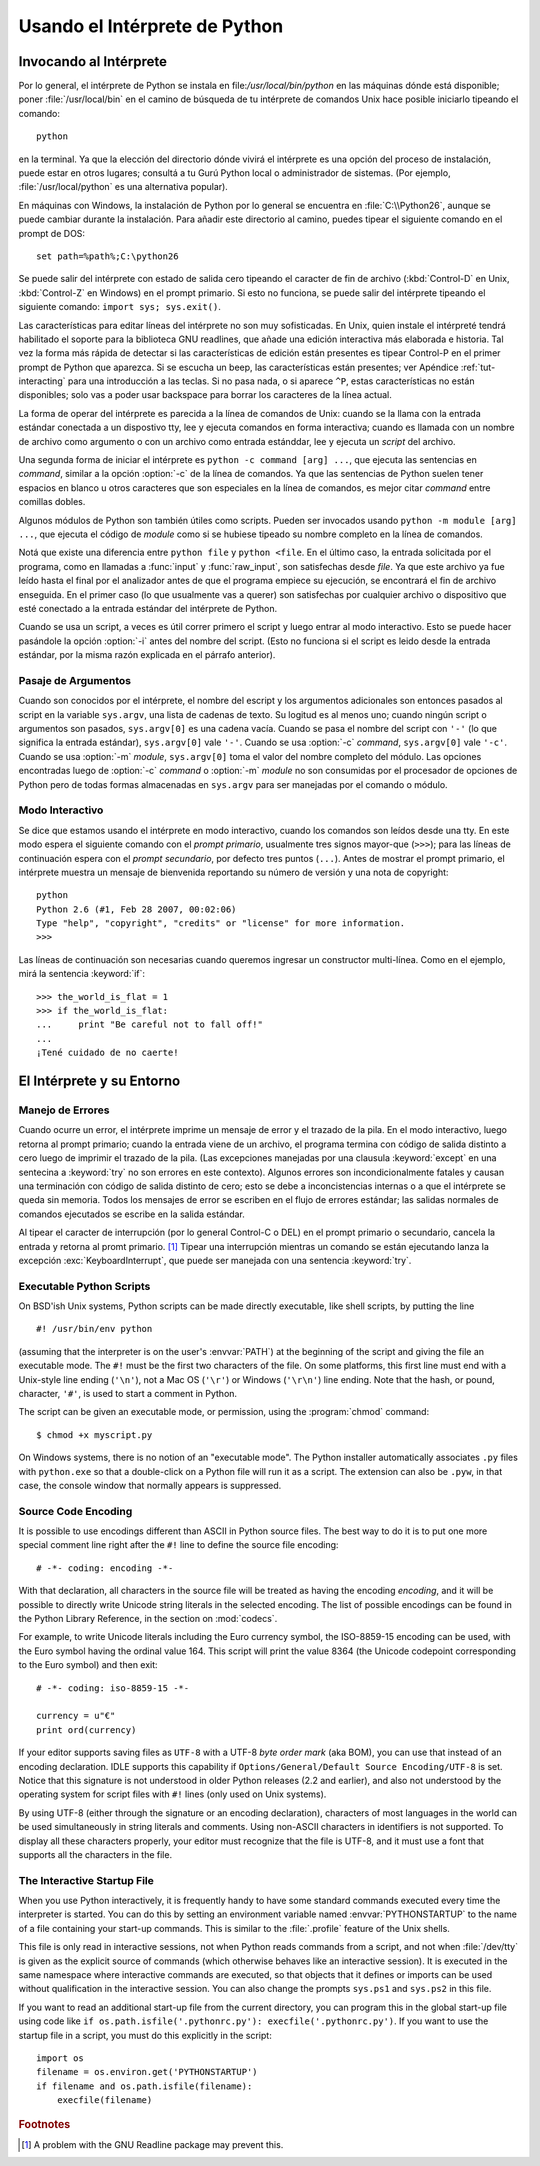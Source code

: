 .. _tut-using:

*****************************
Usando el Intérprete de Python
*****************************


.. _tut-invoking:

Invocando al Intérprete
========================

Por lo general, el intérprete de Python se instala en file:`/usr/local/bin/python` en las
máquinas dónde está disponible; poner :file:`/usr/local/bin` en el camino de búsqueda
de tu intérprete de comandos Unix hace posible iniciarlo tipeando el comando::

   python

en la terminal.  Ya que la elección del directorio dónde vivirá el intérprete es una
opción del proceso de instalación, puede estar en otros lugares; consultá a tu Gurú
Python local o administrador de sistemas. (Por ejemplo, :file:`/usr/local/python` es una
alternativa popular).

En máquinas con Windows, la instalación de Python por lo general se encuentra en
:file:`C:\\Python26`, aunque se puede cambiar durante la instalación. Para añadir este
directorio al camino, puedes tipear el siguiente comando en el prompt de DOS::

   set path=%path%;C:\python26

Se puede salir del intérprete con estado de salida cero tipeando el caracter de fin
de archivo (:kbd:`Control-D` en Unix, :kbd:`Control-Z` en Windows) en el prompt
primario. Si esto no funciona, se puede salir del intérprete tipeando el siguiente 
comando: ``import sys; sys.exit()``.

Las características para editar líneas del intérprete no son muy sofisticadas.
En Unix, quien instale el intérpreté tendrá habilitado el soporte para la biblioteca
GNU readlines, que añade una edición interactiva más elaborada e historia. Tal vez la
forma más rápida de detectar si las características de edición están presentes es 
tipear Control-P en el primer prompt de Python que aparezca. Si se escucha un beep,
las características están presentes; ver Apéndice :ref:`tut-interacting` para una 
introducción a las teclas. Si no pasa nada, o si aparece ``^P``, estas características
no están disponibles; solo vas a poder usar backspace para borrar los caracteres de la
línea actual.

La forma de operar del intérprete es parecida a la línea de comandos de Unix: cuando
se la llama con la entrada estándar conectada a un dispostivo tty, lee y ejecuta
comandos en forma interactiva; cuando es llamada con un nombre de archivo como
argumento o con un archivo como entrada estánddar, lee y ejecuta un *script* del
archivo.

Una segunda forma de iniciar el intérprete es ``python -c command [arg] ...``,
que ejecuta las sentencias en *command*, similar a la opción :option:`-c` de la línea
de comandos. Ya que las sentencias de Python suelen tener espacios en blanco u otros
caracteres que son especiales en la línea de comandos, es mejor citar *command* 
entre comillas dobles.

Algunos módulos de Python son también útiles como scripts. Pueden ser invocados 
usando ``python -m module [arg] ...``, que ejecuta el código de *module* como si se
hubiese tipeado su nombre completo en la línea de comandos.

Notá que existe una diferencia entre ``python file`` y ``python <file``.
En el último caso, la entrada solicitada por el programa, como en llamadas a 
:func:`input` y :func:`raw_input`, son satisfechas desde *file*. Ya que este archivo ya 
fue leído hasta el final por el analizador antes de que el programa empiece su
ejecución, se encontrará el fin de archivo enseguida. En el primer caso (lo
que usualmente vas a querer) son satisfechas por cualquier archivo o dispositivo que 
esté conectado a la entrada estándar del intérprete de Python.

Cuando se usa un script, a veces es útil correr primero el script y luego entrar al modo
interactivo. Esto se puede hacer pasándole la opción :option:`-i` antes del nombre del
script. (Esto no funciona si el script es leido desde la entrada estándar, por la misma
razón explicada en el párrafo anterior).

.. _tut-argpassing:

Pasaje de Argumentos
----------------

Cuando son conocidos por el intérprete, el nombre del escript y los argumentos
adicionales son entonces pasados al script en la variable ``sys.argv``, una lista de
cadenas de texto. Su logitud es al menos uno; cuando ningún script o argumentos
son pasados, ``sys.argv[0]`` es una cadena vacía. Cuando se pasa el nombre del
script con ``'-'`` (lo que significa la entrada estándar), ``sys.argv[0]`` vale ``'-'``.  
Cuando se usa :option:`-c` *command*, ``sys.argv[0]`` vale ``'-c'``.  Cuando se usa
:option:`-m` *module*, ``sys.argv[0]``  toma el valor del nombre completo del 
módulo. Las opciones encontradas luego de :option:`-c` *command* o :option:`-m`
*module* no son consumidas por el procesador de opciones de Python pero de todas
formas almacenadas en ``sys.argv`` para ser manejadas por el comando o módulo.


.. _tut-interactive:

Modo Interactivo
----------------

Se dice que estamos usando el intérprete en modo interactivo, cuando los comandos
son leídos desde una tty. En este modo espera el siguiente comando con el *prompt
primario*, usualmente tres signos mayor-que (``>>>``); para las líneas de 
continuación espera con el *prompt secundario*, por defecto tres puntos (``...``). 
Antes de mostrar el prompt primario, el intérprete muestra un mensaje de bienvenida 
reportando su número de versión y una nota de copyright::

   python
   Python 2.6 (#1, Feb 28 2007, 00:02:06)
   Type "help", "copyright", "credits" or "license" for more information.
   >>>

Las líneas de continuación son necesarias cuando queremos ingresar un constructor
multi-línea. Como en el ejemplo, mirá la sentencia :keyword:`if`::

   >>> the_world_is_flat = 1
   >>> if the_world_is_flat:
   ...     print "Be careful not to fall off!"
   ... 
   ¡Tené cuidado de no caerte!


.. _tut-interp:

El Intérprete y su Entorno
===================================


.. _tut-error:

Manejo de Errores
--------------

Cuando ocurre un error, el intérprete imprime un mensaje de error y el trazado
de la pila. En el modo interactivo, luego retorna al prompt primario; cuando la entrada 
viene de un archivo, el programa termina con código de salida distinto a cero luego de 
imprimir el trazado de la pila. (Las excepciones manejadas por una clausula 
:keyword:`except` en una sentecina a :keyword:`try` no son errores en este
contexto). Algunos errores son incondicionalmente fatales y causan una terminación
con código de salida distinto de cero; esto se debe a inconcistencias internas o a que
el intérprete se queda sin memoria. Todos los mensajes de error se escriben en el
flujo de errores estándar; las salidas normales de comandos ejecutados se escribe en
la salida estándar.

Al tipear el caracter de interrupción (por lo general Control-C o DEL) en el prompt
primario o secundario, cancela la entrada y retorna al promt primario. [#]_
Tipear una interrupción mientras un comando se están ejecutando lanza la excepción
:exc:`KeyboardInterrupt`, que puede ser manejada con una sentencia :keyword:`try`.


.. _tut-scripts:

Executable Python Scripts
-------------------------

On BSD'ish Unix systems, Python scripts can be made directly executable, like
shell scripts, by putting the line ::

   #! /usr/bin/env python

(assuming that the interpreter is on the user's :envvar:`PATH`) at the beginning
of the script and giving the file an executable mode.  The ``#!`` must be the
first two characters of the file.  On some platforms, this first line must end
with a Unix-style line ending (``'\n'``), not a Mac OS (``'\r'``) or Windows
(``'\r\n'``) line ending.  Note that the hash, or pound, character, ``'#'``, is
used to start a comment in Python.

The script can be given an executable mode, or permission, using the
:program:`chmod` command::

   $ chmod +x myscript.py

On Windows systems, there is no notion of an "executable mode".  The Python
installer automatically associates ``.py`` files with ``python.exe`` so that
a double-click on a Python file will run it as a script.  The extension can
also be ``.pyw``, in that case, the console window that normally appears is
suppressed.


Source Code Encoding
--------------------

It is possible to use encodings different than ASCII in Python source files. The
best way to do it is to put one more special comment line right after the ``#!``
line to define the source file encoding::

   # -*- coding: encoding -*- 


With that declaration, all characters in the source file will be treated as
having the encoding *encoding*, and it will be possible to directly write
Unicode string literals in the selected encoding.  The list of possible
encodings can be found in the Python Library Reference, in the section on
:mod:`codecs`.

For example, to write Unicode literals including the Euro currency symbol, the
ISO-8859-15 encoding can be used, with the Euro symbol having the ordinal value
164.  This script will print the value 8364 (the Unicode codepoint corresponding
to the Euro symbol) and then exit::

   # -*- coding: iso-8859-15 -*-

   currency = u"€"
   print ord(currency)

If your editor supports saving files as ``UTF-8`` with a UTF-8 *byte order mark*
(aka BOM), you can use that instead of an encoding declaration. IDLE supports
this capability if ``Options/General/Default Source Encoding/UTF-8`` is set.
Notice that this signature is not understood in older Python releases (2.2 and
earlier), and also not understood by the operating system for script files with
``#!`` lines (only used on Unix systems).

By using UTF-8 (either through the signature or an encoding declaration),
characters of most languages in the world can be used simultaneously in string
literals and comments.  Using non-ASCII characters in identifiers is not
supported. To display all these characters properly, your editor must recognize
that the file is UTF-8, and it must use a font that supports all the characters
in the file.


.. _tut-startup:

The Interactive Startup File
----------------------------

When you use Python interactively, it is frequently handy to have some standard
commands executed every time the interpreter is started.  You can do this by
setting an environment variable named :envvar:`PYTHONSTARTUP` to the name of a
file containing your start-up commands.  This is similar to the :file:`.profile`
feature of the Unix shells.

.. XXX This should probably be dumped in an appendix, since most people
   don't use Python interactively in non-trivial ways.

This file is only read in interactive sessions, not when Python reads commands
from a script, and not when :file:`/dev/tty` is given as the explicit source of
commands (which otherwise behaves like an interactive session).  It is executed
in the same namespace where interactive commands are executed, so that objects
that it defines or imports can be used without qualification in the interactive
session. You can also change the prompts ``sys.ps1`` and ``sys.ps2`` in this
file.

If you want to read an additional start-up file from the current directory, you
can program this in the global start-up file using code like ``if
os.path.isfile('.pythonrc.py'): execfile('.pythonrc.py')``.  If you want to use
the startup file in a script, you must do this explicitly in the script::

   import os
   filename = os.environ.get('PYTHONSTARTUP')
   if filename and os.path.isfile(filename):
       execfile(filename)


.. rubric:: Footnotes

.. [#] A problem with the GNU Readline package may prevent this.

